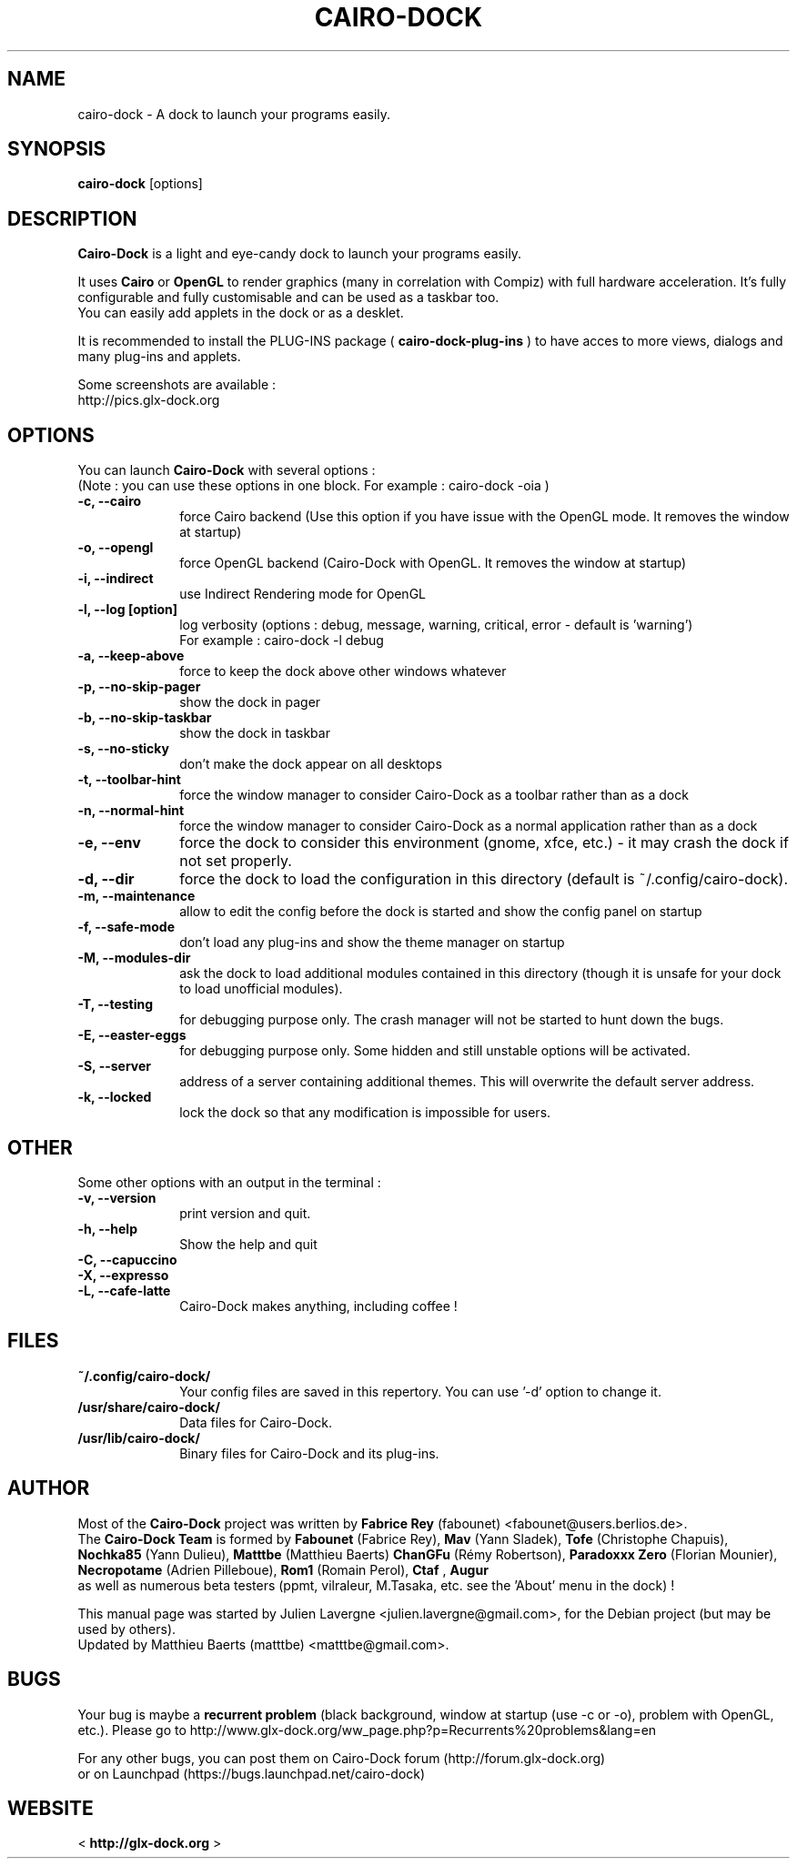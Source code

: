.TH CAIRO-DOCK 1 "Feb. 13, 2010"

.SH NAME
cairo\-dock \- A dock to launch your programs easily.

.SH SYNOPSIS
.br
.B cairo\-dock
[options]

.SH DESCRIPTION
.B Cairo\-Dock
is a light and eye\-candy dock to launch your programs easily.
.PP
It uses 
.B Cairo
or
.B OpenGL
to render graphics (many in correlation with Compiz) with full hardware
acceleration. It's fully configurable and fully
customisable and can be used as a taskbar too.
.br
You can easily add applets in the dock or as a desklet.
.PP
It is recommended to install the PLUG\-INS package (
.B cairo\-dock\-plug\-ins
) to have acces to more views, dialogs and many plug\-ins and applets.
.PP
Some screenshots are available :
.br
http://pics.glx\-dock.org

.SH OPTIONS
You can launch
.B Cairo\-Dock
with several options :
.br
(Note : you can use these options in one block. For example : cairo\-dock\ \-oia )
.TP 10
.B \-c, \-\-cairo
force Cairo backend (Use this option if you have issue with the OpenGL mode. It removes the window at startup)
.TP
.B \-o, \-\-opengl
force OpenGL backend (Cairo\-Dock with OpenGL. It removes the window at startup)
.TP
.B \-i, \-\-indirect
use Indirect Rendering mode for OpenGL
.TP
.B \-l, \-\-log [option]
log verbosity (options : debug, message, warning, critical, error \- default is 'warning')
.br
For example : cairo\-dock \-l debug
.TP
.B \-a, \-\-keep\-above
force to keep the dock above other windows whatever
.TP
.B \-p, \-\-no\-skip\-pager
show the dock in pager
.TP
.B \-b, \-\-no\-skip\-taskbar
show the dock in taskbar
.TP
.B \-s, \-\-no\-sticky
don't make the dock appear on all desktops
.TP
.B \-t, \-\-toolbar\-hint
force the window manager to consider Cairo\-Dock as a toolbar rather than as a dock
.TP
.B \-n, \-\-normal\-hint
force the window manager to consider Cairo\-Dock as a normal application rather than as a dock
.TP
.B \-e, \-\-env
force the dock to consider this environment (gnome, xfce, etc.) \- it may crash
the dock if not set properly.
.TP
.B \-d, \-\-dir
force the dock to load the configuration in this directory  (default is ~/.config/cairo\-dock).
.TP
.B \-m, \-\-maintenance
allow to edit the config before the dock is started and show the config panel
on startup
.TP
.B \-f, \-\-safe\-mode
don't load any plug\-ins and show the theme manager on startup
.TP
.B \-M, \-\-modules\-dir
ask the dock to load additional modules contained in this directory
(though it is unsafe for your dock to load unofficial modules).
.TP
.B \-T, \-\-testing
for debugging purpose only. The crash manager will not be started to hunt down the bugs.
.TP
.B \-E, \-\-easter\-eggs
for debugging purpose only. Some hidden and still unstable options will be activated.
.TP
.B \-S, \-\-server
address of a server containing additional themes. This will overwrite the default server address.
.TP
.B \-k, \-\-locked
lock the dock so that any modification is impossible for users.

.SH OTHER
Some other options with an output in the terminal :
.TP 10
.B \-v, \-\-version
print version and quit.
.TP
.B \-h, \-\-help
Show the help and quit
.TP
.B \-C, \-\-capuccino
.TP
.B \-X, \-\-expresso
.TP
.B \-L, \-\-cafe\-latte
Cairo\-Dock makes anything, including coffee !

.SH FILES
.TP 10
.B ~/.config/cairo\-dock/
Your config files are saved in this repertory. You can use '\-d' option to change it.
.TP
.B /usr/share/cairo\-dock/
Data files for Cairo-Dock.
.TP
.B /usr/lib/cairo\-dock/
Binary files for Cairo\-Dock and its plug\-ins.

.SH AUTHOR
Most of the
.B Cairo\-Dock
project was written by 
.B Fabrice Rey
(fabounet) <fabounet@users.berlios.de>.
.br
The
.B Cairo\-Dock Team
is formed by
.B Fabounet
(Fabrice Rey),
.B Mav
(Yann Sladek),
.B Tofe
(Christophe Chapuis),
.B Nochka85
(Yann Dulieu),
.B Matttbe
(Matthieu Baerts)
.B ChanGFu
(Rémy Robertson),
.B Paradoxxx\ Zero
(Florian Mounier),
.B Necropotame
(Adrien Pilleboue),
.B Rom1
(Romain Perol),
.B Ctaf
,
.B Augur
 as well as numerous beta testers (ppmt, vilraleur, M.Tasaka, etc. see the 'About' menu in the dock) !
.PP
This manual page was started by Julien Lavergne <julien.lavergne@gmail.com>,
for the Debian project (but may be used by others).
.br
Updated by Matthieu Baerts (matttbe) <matttbe@gmail.com>.

.SH BUGS
Your bug is maybe a
.B recurrent problem
(black background, window at startup (use \-c or \-o),
problem with OpenGL, etc.). Please go to http://www.glx\-dock.org/ww_page.php?p=Recurrents%20problems&lang=en
.PP
For any other bugs, you can post them on Cairo\-Dock forum
(http://forum.glx\-dock.org)
.br
or on Launchpad
(https://bugs.launchpad.net/cairo\-dock)

.SH WEBSITE
<
.B http://glx-dock.org
>
